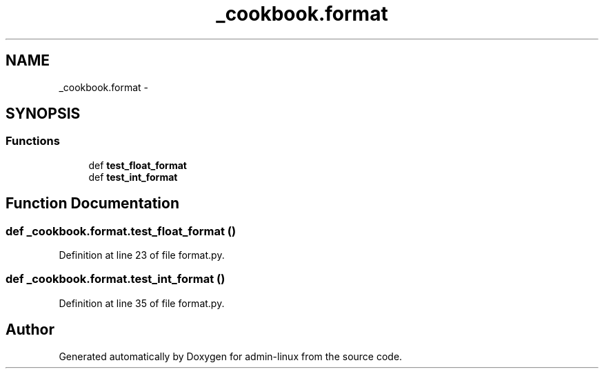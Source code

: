 .TH "_cookbook.format" 3 "Wed Sep 17 2014" "Version 0.0.0" "admin-linux" \" -*- nroff -*-
.ad l
.nh
.SH NAME
_cookbook.format \- 
.SH SYNOPSIS
.br
.PP
.SS "Functions"

.in +1c
.ti -1c
.RI "def \fBtest_float_format\fP"
.br
.ti -1c
.RI "def \fBtest_int_format\fP"
.br
.in -1c
.SH "Function Documentation"
.PP 
.SS "def _cookbook\&.format\&.test_float_format ()"

.PP
Definition at line 23 of file format\&.py\&.
.SS "def _cookbook\&.format\&.test_int_format ()"

.PP
Definition at line 35 of file format\&.py\&.
.SH "Author"
.PP 
Generated automatically by Doxygen for admin-linux from the source code\&.
